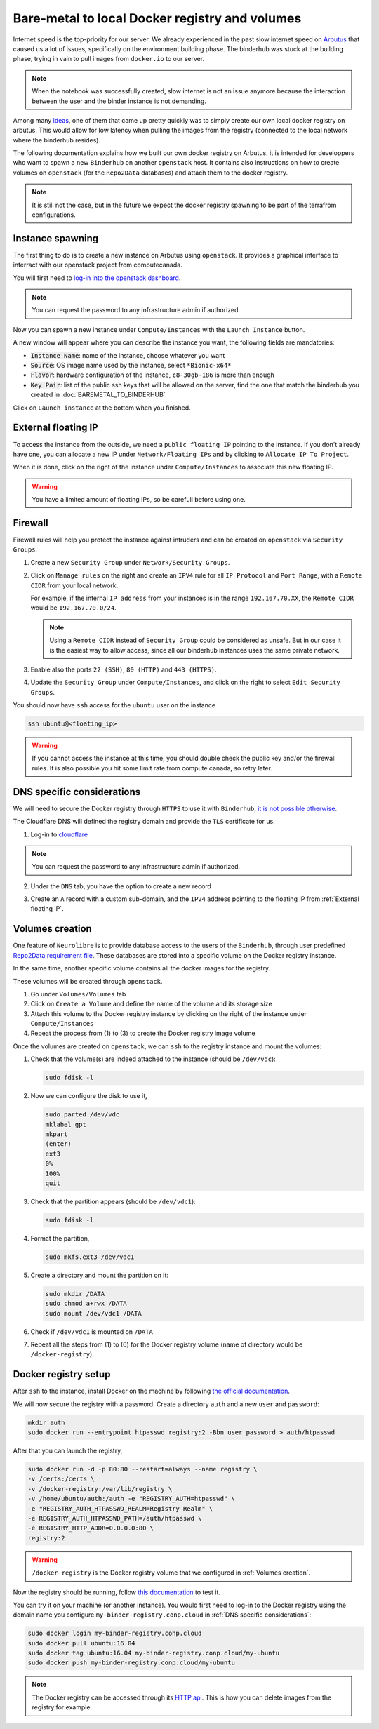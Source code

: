 Bare-metal to local Docker registry and volumes
===============================================

Internet speed is the top-priority for our server.
We already experienced in the past slow internet speed on `Arbutus <https://docs.computecanada.ca/wiki/Cloud_resources#Arbutus_cloud_.28arbutus.cloud.computecanada.ca.29>`_
that caused us a lot of issues, specifically on the environment building phase.
The binderhub was stuck at the building phase, trying in vain to pull images from ``docker.io`` to our server.

.. note:: When the notebook was successfully created, slow internet is not an issue anymore because the interaction between the user and the binder instance is not demanding.

Among many `ideas <https://github.com/jupyterhub/binderhub/issues/864>`_, one of them that came up pretty quickly was to simply create our own local docker registry on arbutus. 
This would allow for low latency when pulling the images from the registry (connected to the local network where the binderhub resides).

The following documentation explains how we built our own docker registry on Arbutus, it is intended for developpers who want to spawn a new ``Binderhub`` on another ``openstack`` host.
It contains also instructions on how to create volumes on ``openstack`` (for the ``Repo2Data`` databases) and attach them to the docker registry.

.. note:: It is still not the case, but in the future we expect the docker registry spawning to be part of the terrafrom configurations.

Instance spawning
-----------------

The first thing to do is to create a new instance on Arbutus using ``openstack``. 
It provides a graphical interface to interract with our openstack project from computecanada.

You will first need to `log-in into the openstack dashboard <https://arbutus.cloud.computecanada.ca/>`_.

.. note:: You can request the password to any infrastructure admin if authorized.

Now you can spawn a new instance under ``Compute/Instances`` with the ``Launch Instance`` button.

.. image:: img/launch_instance.png
  :width: 800px

A new window will appear where you can describe the instance you want, the following fields are mandatories:

* :code:`Instance Name`: name of the instance, choose whatever you want
* :code:`Source`: OS image name used by the instance, select ``*Bionic-x64*``
* :code:`Flavor`: hardware configuration of the instance, ``c8-30gb-186`` is more than enough
* :code:`Key Pair`: list of the public ssh keys that will be allowed on the server, find the one that match the binderhub you created in :doc:`BAREMETAL_TO_BINDERHUB`

Click on ``Launch instance`` at the bottom when you finished.

External floating IP
--------------------

To access the instance from the outside, we need a ``public floating IP`` pointing to the instance.
If you don't already have one, you can allocate a new IP under ``Network/Floating IPs`` and by clicking to ``Allocate IP To Project``.

When it is done, click on the right of the instance under ``Compute/Instances`` to associate this new floating IP. 

.. image:: img/instance_menu.png
  :width: 150px

.. warning:: You have a limited amount of floating IPs, so be carefull before using one.

Firewall
--------

Firewall rules will help you protect the instance against intruders and can be created on ``openstack`` via ``Security Groups``.

1. Create a new ``Security Group`` under ``Network/Security Groups``.
2. Click on ``Manage rules`` on the right and create an ``IPV4`` rule for all ``IP Protocol`` and ``Port Range``, with a ``Remote CIDR`` from your local network.
   
   For example, if the internal ``IP address`` from your instances is in the range ``192.167.70.XX``, the ``Remote CIDR`` would be ``192.167.70.0/24``.

   .. note:: Using a ``Remote CIDR`` instead of ``Security Group`` could be considered as unsafe. But in our case it is the easiest way to allow access, since all our binderhub instances uses the same private network.

3. Enable also the ports ``22 (SSH)``, ``80 (HTTP)`` and ``443 (HTTPS)``.
4. Update the ``Security Group`` under ``Compute/Instances``, and click on the right to select ``Edit Security Groups``.

You should now have ``ssh`` access for the ``ubuntu`` user on the instance

.. code:: console

   ssh ubuntu@<floating_ip>

.. warning:: If you cannot access the instance at this time, you should double check the public key and/or the firewall rules.
   It is also possible you hit some limit rate from compute canada, so retry later.

DNS specific considerations
---------------------------

We will need to secure the Docker registry through ``HTTPS`` to use it with ``Binderhub``, `it is not possible otherwise <https://github.com/jupyterhub/binderhub/issues/992>`_.

The Cloudflare DNS will defined the registry domain and provide the ``TLS`` certificate for us.

1. Log-in to `cloudflare <https://dash.cloudflare.com/login>`_

.. note:: You can request the password to any infrastructure admin if authorized.

2. Under the ``DNS`` tab, you have the option to create a new record

   .. image:: img/dns_registry.png

3. Create an ``A`` record with a custom sub-domain, and the ``IPV4`` address pointing to the floating IP from :ref:`External floating IP`.

Volumes creation
----------------

One feature of ``Neurolibre`` is to provide database access to the users of the ``Binderhub``, through user predefined `Repo2Data requirement file <https://github.com/SIMEXP/Repo2Data#input>`_.
These databases are stored into a specific volume on the Docker registry instance.

In the same time, another specific volume contains all the docker images for the registry.

These volumes will be created through ``openstack``.

1. Go under ``Volumes/Volumes`` tab
2. Click on ``Create a Volume`` and define the name of the volume and its storage size
3. Attach this volume to the Docker registry instance by clicking on the right of the instance under ``Compute/Instances``
4. Repeat the process from (1) to (3) to create the Docker registry image volume

Once the volumes are created on ``openstack``, we can ``ssh`` to the registry instance and mount the volumes:

1. Check that the volume(s) are indeed attached to the instance (should be ``/dev/vdc``):

   .. code:: console

      sudo fdisk -l

2. Now we can configure the disk to use it,

   .. code:: console

      sudo parted /dev/vdc
      mklabel gpt
      mkpart
      (enter)
      ext3
      0%
      100%
      quit

3. Check that the partition appears (should be ``/dev/vdc1``):

   .. code:: console

      sudo fdisk -l

4. Format the partition,

   .. code:: console

      sudo mkfs.ext3 /dev/vdc1

5. Create a directory and mount the partition on it:

   .. code:: console

      sudo mkdir /DATA
      sudo chmod a+rwx /DATA
      sudo mount /dev/vdc1 /DATA

6. Check if ``/dev/vdc1`` is mounted on ``/DATA``

7. Repeat all the steps from (1) to (6) for the Docker registry volume (name of directory would be ``/docker-registry``).

Docker registry setup
---------------------

After ``ssh`` to the instance, install Docker on the machine by following `the official documentation <https://docs.docker.com/install/linux/docker-ce/ubuntu/#install-docker-engine---community>`_.

We will now secure the registry with a password.
Create a directory ``auth`` and a new ``user`` and ``password``:

.. code:: console

   mkdir auth
   sudo docker run --entrypoint htpasswd registry:2 -Bbn user password > auth/htpasswd

After that you can launch the registry,

.. code:: console

   sudo docker run -d -p 80:80 --restart=always --name registry \
   -v /certs:/certs \
   -v /docker-registry:/var/lib/registry \
   -v /home/ubuntu/auth:/auth -e "REGISTRY_AUTH=htpasswd" \
   -e "REGISTRY_AUTH_HTPASSWD_REALM=Registry Realm" \
   -e REGISTRY_AUTH_HTPASSWD_PATH=/auth/htpasswd \
   -e REGISTRY_HTTP_ADDR=0.0.0.0:80 \
   registry:2

.. warning:: ``/docker-registry`` is the Docker registry volume that we configured in :ref:`Volumes creation`.

Now the registry should be running, follow `this documentation <https://docs.docker.com/registry/deploying/#copy-an-image-from-docker-hub-to-your-registry>`_ to test it.

You can try it on your machine (or another instance).
You would first need to log-in to the Docker registry using the domain name you configure ``my-binder-registry.conp.cloud`` in :ref:`DNS specific considerations`:

.. code:: console

   sudo docker login my-binder-registry.conp.cloud
   sudo docker pull ubuntu:16.04
   sudo docker tag ubuntu:16.04 my-binder-registry.conp.cloud/my-ubuntu
   sudo docker push my-binder-registry.conp.cloud/my-ubuntu

.. note:: The Docker registry can be accessed through its `HTTP api <https://docs.docker.com/registry/spec/api/>`_. This is how you can delete images from the registry for example.